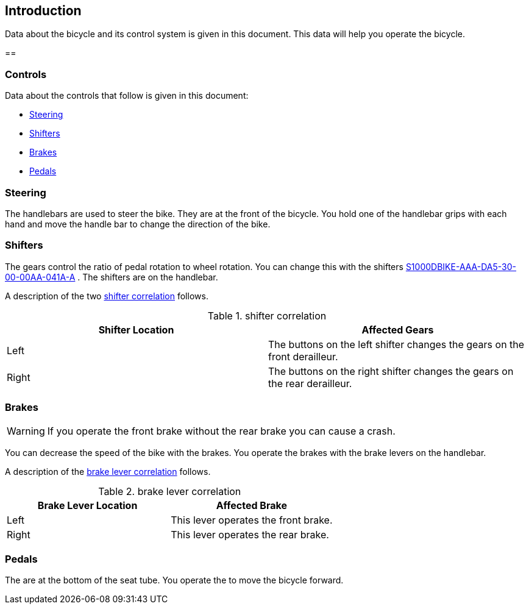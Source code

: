 == Introduction

Data about the bicycle and its control system is given in this document.
This data will help you operate the bicycle.

== 

=== Controls

Data about the controls that follow is given in this document:

* link:#ID_S1000DBIKE-AAA-D00-00-00-00AA-043A-A_par-0001[Steering]
* link:#ID_S1000DBIKE-AAA-D00-00-00-00AA-043A-A_par-0002[Shifters]
* link:#ID_S1000DBIKE-AAA-D00-00-00-00AA-043A-A_par-0003[Brakes]
* link:#ID_S1000DBIKE-AAA-D00-00-00-00AA-043A-A_par-0004[Pedals]

[[ID_S1000DBIKE-AAA-D00-00-00-00AA-043A-A_par-0001]]
=== Steering

The handlebars are used to steer the bike. They are at the front of the
bicycle. You hold one of the handlebar grips with each hand and move the
handle bar to change the direction of the bike.

[[ID_S1000DBIKE-AAA-D00-00-00-00AA-043A-A_par-0002]]
=== Shifters

The gears control the ratio of pedal rotation to wheel rotation. You can
change this with the shifters
link:#ID_S1000DBIKE-AAA-DA5-30-00-00AA-041A-A[S1000DBIKE-AAA-DA5-30-00-00AA-041A-A]
. The shifters are on the handlebar.

A description of the two
link:#ID_S1000DBIKE-AAA-D00-00-00-00AA-043A-A_tab-0001[shifter
correlation] follows.

.shifter correlation
[cols=",",options="header",]
|===
|Shifter Location |Affected Gears
|Left |The buttons on the left shifter changes the gears on the front
derailleur.

|Right |The buttons on the right shifter changes the gears on the rear
derailleur.
|===

[[ID_S1000DBIKE-AAA-D00-00-00-00AA-043A-A_par-0003]]
=== Brakes

[WARNING]
====
If you operate the front brake without the rear brake you can cause a
crash.
====

You can decrease the speed of the bike with the brakes. You operate the
brakes with the brake levers on the handlebar.

A description of the
link:#ID_S1000DBIKE-AAA-D00-00-00-00AA-043A-A_tab-0002[brake lever
correlation] follows.

.brake lever correlation
[cols=",",options="header",]
|===
|Brake Lever Location |Affected Brake
|Left |This lever operates the front brake.
|Right |This lever operates the rear brake.
|===

[[ID_S1000DBIKE-AAA-D00-00-00-00AA-043A-A_par-0004]]
=== Pedals

The are at the bottom of the seat tube. You operate the to move the
bicycle forward.
